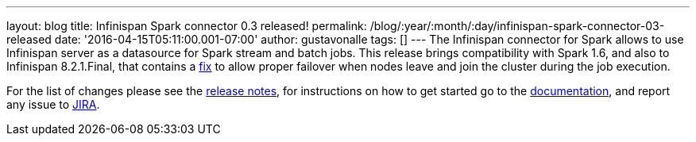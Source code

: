 ---
layout: blog
title: Infinispan Spark connector 0.3 released!
permalink: /blog/:year/:month/:day/infinispan-spark-connector-03-released
date: '2016-04-15T05:11:00.001-07:00'
author: gustavonalle
tags: []
---
The Infinispan connector for Spark allows to use Infinispan server as a
datasource for Spark stream and batch jobs. This release brings
compatibility with Spark 1.6, and also to Infinispan 8.2.1.Final, that
contains a https://issues.jboss.org/browse/ISPN-6234[fix] to allow
proper failover when nodes leave and join the cluster during the job
execution.

For the list of changes please see the
https://issues.jboss.org/secure/ReleaseNote.jspa?projectId=12316820&version=12328921[release
notes], for instructions on how to get started go to the
https://github.com/infinispan/infinispan-spark[documentation], and
report any issue to https://issues.jboss.org/projects/ISPRK[JIRA].


